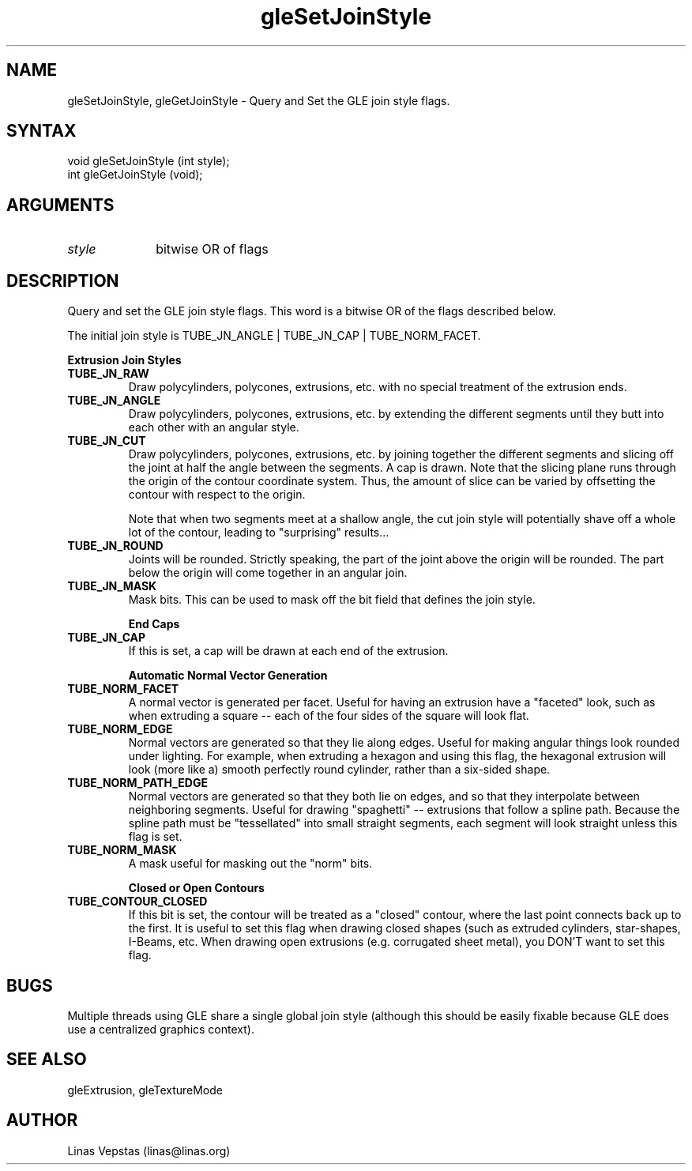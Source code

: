 .\"
.\" GLE Tubing & Extrusions Library Documentation 
.\"
.TH gleSetJoinStyle 3GLE "3.0" "GLE" "GLE"
.SH NAME
gleSetJoinStyle, gleGetJoinStyle - Query and Set the GLE join style flags.
.SH SYNTAX
.nf
.LP
void gleSetJoinStyle (int style);
int gleGetJoinStyle (void);
.fi
.SH ARGUMENTS
.IP \fIstyle\fP 1i
bitwise OR of flags
.SH DESCRIPTION

Query and set the GLE join style flags. This word is a bitwise OR of
the flags described below.

The initial join style is TUBE_JN_ANGLE | TUBE_JN_CAP | TUBE_NORM_FACET. 

.B "Extrusion Join Styles"
.IP \fBTUBE_JN_RAW\fP
Draw polycylinders, polycones, extrusions, etc. with no special
treatment of the extrusion ends.
.IP \fBTUBE_JN_ANGLE\fP
Draw polycylinders, polycones, extrusions, etc. by extending the
different segments until they butt into each other with an
angular style.
.IP \fBTUBE_JN_CUT\fP
Draw polycylinders, polycones, extrusions, etc. by joining together the
different segments and slicing off the joint at half the angle between
the segments. A cap is drawn. Note that the slicing plane runs through
the origin of the contour coordinate system. Thus, the amount of slice
can be varied by offsetting the contour with respect to the origin.

Note that when two segments meet at a shallow angle, the cut join style
will potentially shave off a whole lot of the contour, leading to
"surprising" results...
.IP \fBTUBE_JN_ROUND\fP
Joints will be rounded. Strictly speaking, the part of the joint above
the origin will be rounded. The part below the origin will come
together in an angular join.
.IP \fBTUBE_JN_MASK\fP
Mask bits. This can be used to mask off the bit field that defines the
join style.

.B "End Caps"
.IP \fBTUBE_JN_CAP\fP
If this is set, a cap will be drawn at each end of the extrusion. 

.B "Automatic Normal Vector Generation"
.IP \fBTUBE_NORM_FACET\fP
A normal vector is generated per facet. Useful for having an extrusion
have a "faceted" look, such as when extruding a square -- each of the
four sides of the square will look flat.
.IP \fBTUBE_NORM_EDGE\fP
Normal vectors are generated so that they lie along edges. Useful for
making angular things look rounded under lighting. For example, when
extruding a hexagon and using this flag, the hexagonal extrusion will
look (more like a) smooth perfectly round cylinder, rather than a
six-sided shape.
.IP \fBTUBE_NORM_PATH_EDGE\fP
Normal vectors are generated so that they both lie on edges, and so
that they interpolate between neighboring segments. Useful for drawing
"spaghetti" -- extrusions that follow a spline path.  Because the
spline path must be "tessellated" into small straight segments, each
segment will look straight unless this flag is set.
.IP \fBTUBE_NORM_MASK\fP
A mask useful for masking out the "norm" bits. 

.B "Closed or Open Contours"
.IP \fBTUBE_CONTOUR_CLOSED\fP
If this bit is set, the contour will be treated as a "closed" contour,
where the last point connects back up to the first. It is useful to set
this flag when drawing closed shapes (such as extruded cylinders,
star-shapes, I-Beams, etc. When drawing open extrusions (e.g.
corrugated sheet metal), you DON'T want to set this flag.

.SH BUGS

Multiple threads using GLE share a single global join style
(although this should be easily fixable because GLE does use
a centralized graphics context).  

.SH SEE ALSO
gleExtrusion, gleTextureMode
.SH AUTHOR
Linas Vepstas (linas@linas.org)
